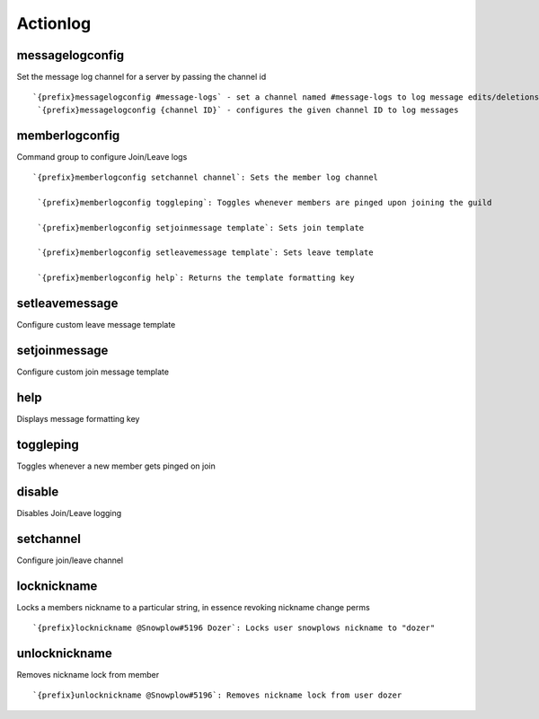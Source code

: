 =========
Actionlog
=========
messagelogconfig
++++++++++++++++
Set the message log channel for a server by passing the channel id
::
   `{prefix}messagelogconfig #message-logs` - set a channel named #message-logs to log message edits/deletions
    `{prefix}messagelogconfig {channel ID}` - configures the given channel ID to log messages
memberlogconfig
+++++++++++++++
Command group to configure Join/Leave logs
::
   `{prefix}memberlogconfig setchannel channel`: Sets the member log channel

    `{prefix}memberlogconfig toggleping`: Toggles whenever members are pinged upon joining the guild

    `{prefix}memberlogconfig setjoinmessage template`: Sets join template

    `{prefix}memberlogconfig setleavemessage template`: Sets leave template

    `{prefix}memberlogconfig help`: Returns the template formatting key
setleavemessage
+++++++++++++++
Configure custom leave message template
::
   
setjoinmessage
++++++++++++++
Configure custom join message template
::
   
help
++++
Displays message formatting key
::
   
toggleping
++++++++++
Toggles whenever a new member gets pinged on join
::
   
disable
+++++++
Disables Join/Leave logging
::
   
setchannel
++++++++++
Configure join/leave channel
::
   
locknickname
++++++++++++
Locks a members nickname to a particular string, in essence revoking
nickname change perms
::
   `{prefix}locknickname @Snowplow#5196 Dozer`: Locks user snowplows nickname to "dozer"
unlocknickname
++++++++++++++
Removes nickname lock from member
::
   `{prefix}unlocknickname @Snowplow#5196`: Removes nickname lock from user dozer
